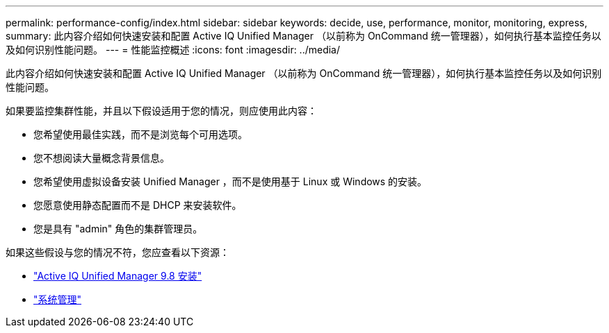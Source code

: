 ---
permalink: performance-config/index.html 
sidebar: sidebar 
keywords: decide, use, performance, monitor, monitoring, express, 
summary: 此内容介绍如何快速安装和配置 Active IQ Unified Manager （以前称为 OnCommand 统一管理器），如何执行基本监控任务以及如何识别性能问题。 
---
= 性能监控概述
:icons: font
:imagesdir: ../media/


[role="lead"]
此内容介绍如何快速安装和配置 Active IQ Unified Manager （以前称为 OnCommand 统一管理器），如何执行基本监控任务以及如何识别性能问题。

如果要监控集群性能，并且以下假设适用于您的情况，则应使用此内容：

* 您希望使用最佳实践，而不是浏览每个可用选项。
* 您不想阅读大量概念背景信息。
* 您希望使用虚拟设备安装 Unified Manager ，而不是使用基于 Linux 或 Windows 的安装。
* 您愿意使用静态配置而不是 DHCP 来安装软件。
* 您是具有 "admin" 角色的集群管理员。


如果这些假设与您的情况不符，您应查看以下资源：

* http://docs.netapp.com/ocum-98/topic/com.netapp.doc.onc-um-isg/home.html["Active IQ Unified Manager 9.8 安装"]
* link:../system-admin/index.html["系统管理"]

